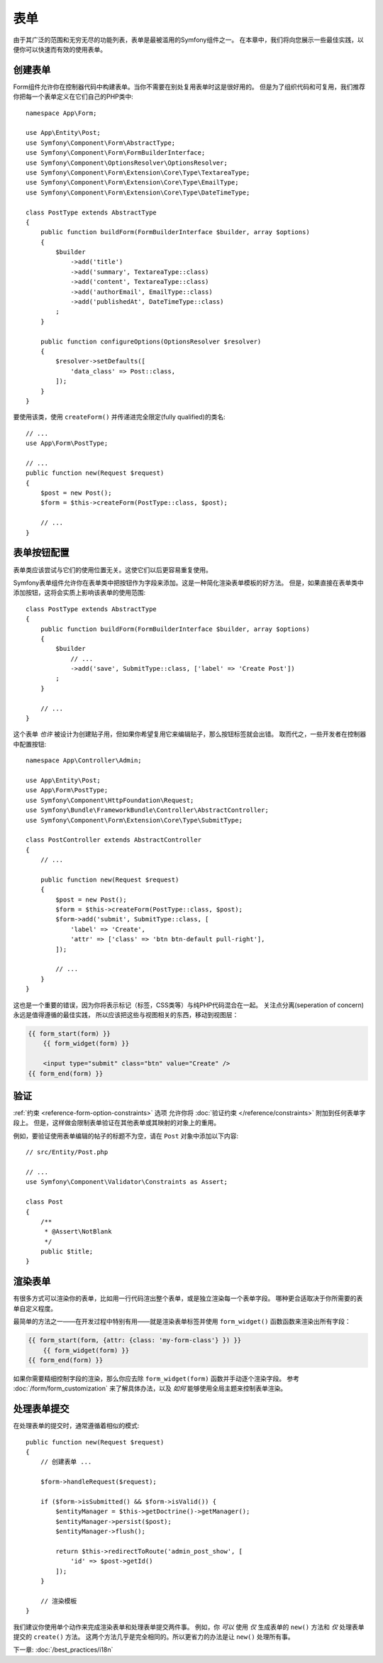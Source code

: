 表单
=====

由于其广泛的范围和无穷无尽的功能列表，表单是最被滥用的Symfony组件之一。
在本章中，我们将向您展示一些最佳实践，以便你可以快速而有效的使用表单。

创建表单
--------------

.. best-practice::

    将表单定义为PHP类。

Form组件允许你在控制器代码中构建表单。当你不需要在别处复用表单时这是很好用的。
但是为了组织代码和可复用，我们推荐你把每一个表单定义在它们自己的PHP类中::

    namespace App\Form;

    use App\Entity\Post;
    use Symfony\Component\Form\AbstractType;
    use Symfony\Component\Form\FormBuilderInterface;
    use Symfony\Component\OptionsResolver\OptionsResolver;
    use Symfony\Component\Form\Extension\Core\Type\TextareaType;
    use Symfony\Component\Form\Extension\Core\Type\EmailType;
    use Symfony\Component\Form\Extension\Core\Type\DateTimeType;

    class PostType extends AbstractType
    {
        public function buildForm(FormBuilderInterface $builder, array $options)
        {
            $builder
                ->add('title')
                ->add('summary', TextareaType::class)
                ->add('content', TextareaType::class)
                ->add('authorEmail', EmailType::class)
                ->add('publishedAt', DateTimeType::class)
            ;
        }

        public function configureOptions(OptionsResolver $resolver)
        {
            $resolver->setDefaults([
                'data_class' => Post::class,
            ]);
        }
    }

.. best-practice::

    把表单类型（form type）类放到 ``App\Form`` 命名空间下，
    除非你使用了其他的表单定制类，比如数据转换器。

要使用该类，使用 ``createForm()`` 并传递进完全限定(fully qualified)的类名::

    // ...
    use App\Form\PostType;

    // ...
    public function new(Request $request)
    {
        $post = new Post();
        $form = $this->createForm(PostType::class, $post);

        // ...
    }

表单按钮配置
-------------------------

表单类应该尝试与它们的使用位置无关。这使它们以后更容易重复使用。

.. best-practice::

    在模板中添加表单按钮，而不是在表单类或控制器中。

Symfony表单组件允许你在表单类中把按钮作为字段来添加。这是一种简化渲染表单模板的好方法。
但是，如果直接在表单类中添加按钮，这将会实质上影响该表单的使用范围::

    class PostType extends AbstractType
    {
        public function buildForm(FormBuilderInterface $builder, array $options)
        {
            $builder
                // ...
                ->add('save', SubmitType::class, ['label' => 'Create Post'])
            ;
        }

        // ...
    }

这个表单 *也许* 被设计为创建贴子用，但如果你希望复用它来编辑贴子，那么按钮标签就会出错。
取而代之，一些开发者在控制器中配置按钮::

    namespace App\Controller\Admin;

    use App\Entity\Post;
    use App\Form\PostType;
    use Symfony\Component\HttpFoundation\Request;
    use Symfony\Bundle\FrameworkBundle\Controller\AbstractController;
    use Symfony\Component\Form\Extension\Core\Type\SubmitType;

    class PostController extends AbstractController
    {
        // ...

        public function new(Request $request)
        {
            $post = new Post();
            $form = $this->createForm(PostType::class, $post);
            $form->add('submit', SubmitType::class, [
                'label' => 'Create',
                'attr' => ['class' => 'btn btn-default pull-right'],
            ]);

            // ...
        }
    }

这也是一个重要的错误，因为你将表示标记（标签，CSS类等）与纯PHP代码混合在一起。
关注点分离(seperation of concern)永远是值得遵循的最佳实践，
所以应该把这些与视图相关的东西，移动到视图层：

.. code-block:: html+twig

    {{ form_start(form) }}
        {{ form_widget(form) }}

        <input type="submit" class="btn" value="Create" />
    {{ form_end(form) }}

验证
----------

:ref:`约束 <reference-form-option-constraints>` 选项
允许你将 :doc:`验证约束 </reference/constraints>` 附加到任何表单字段上。
但是，这样做会限制表单验证在其他表单或其映射的对象上的重用。

.. best-practice::

    不要在表单中定义验证约束，而是在表单映射到的对象上定义验证约束。

例如，要验证使用表单编辑的帖子的标题不为空，请在 ``Post`` 对象中添加以下内容::

    // src/Entity/Post.php

    // ...
    use Symfony\Component\Validator\Constraints as Assert;

    class Post
    {
        /**
         * @Assert\NotBlank
         */
        public $title;
    }

渲染表单
------------------

有很多方式可以渲染你的表单，比如用一行代码渲出整个表单，或是独立渲染每一个表单字段。
哪种更合适取决于你所需要的表单自定义程度。

最简单的方法之一——在开发过程中特别有用——就是渲染表单标签并使用 ``form_widget()`` 函数函数来渲染出所有字段：

.. code-block:: html+twig

    {{ form_start(form, {attr: {class: 'my-form-class'} }) }}
        {{ form_widget(form) }}
    {{ form_end(form) }}

如果你需要精细控制字段的渲染，那么你应去除 ``form_widget(form)`` 函数并手动逐个渲染字段。
参考 :doc:`/form/form_customization` 来了解具体办法，以及 *如何* 能够使用全局主题来控制表单渲染。

处理表单提交
---------------------

在处理表单的提交时，通常遵循着相似的模式::

    public function new(Request $request)
    {
        // 创建表单 ...

        $form->handleRequest($request);

        if ($form->isSubmitted() && $form->isValid()) {
            $entityManager = $this->getDoctrine()->getManager();
            $entityManager->persist($post);
            $entityManager->flush();

            return $this->redirectToRoute('admin_post_show', [
                'id' => $post->getId()
            ]);
        }

        // 渲染模板
    }

我们建议你使用单个动作来完成渲染表单和处理表单提交两件事。
例如，你 *可以* 使用 *仅* 生成表单的 ``new()`` 方法和 *仅* 处理表单提交的 ``create()`` 方法。
这两个方法几乎是完全相同的。所以更省力的办法是让 ``new()`` 处理所有事。

下一章: :doc:`/best_practices/i18n`
